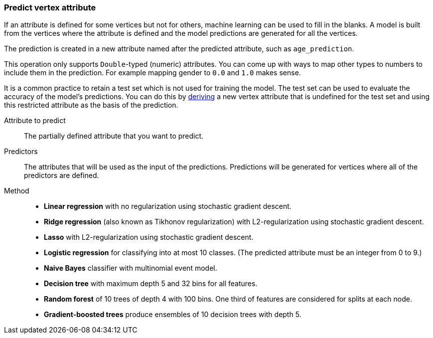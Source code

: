 ### Predict vertex attribute

If an attribute is defined for some vertices but not for others, machine learning can be used to
fill in the blanks. A model is built from the vertices where the attribute is defined and the
model predictions are generated for all the vertices.

The prediction is created in a new attribute named after the predicted attribute, such as
`age_prediction`.

This operation only supports `Double`-typed (numeric) attributes. You can come up with ways to
map other types to numbers to include them in the prediction. For example mapping gender to `0.0`
and `1.0` makes sense.

====
It is a common practice to retain a test set which is not used for training the model. The test
set can be used to evaluate the accuracy of the model's predictions. You can do this by
<<derive-vertex-attribute, deriving>> a new vertex attribute that is undefined for the test set
and using this restricted attribute as the basis of the prediction.

[[label]] Attribute to predict::
The partially defined attribute that you want to predict.

[[features]] Predictors::
The attributes that will be used as the input of the predictions. Predictions will be
generated for vertices where all of the predictors are defined.

[[method]] Method::
+
 - **Linear regression** with no regularization using stochastic gradient descent.
 - **Ridge regression** (also known as Tikhonov regularization) with L2-regularization using
   stochastic gradient descent.
 - **Lasso** with L2-regularization using stochastic gradient descent.
 - **Logistic regression** for classifying into at most 10 classes. (The predicted attribute must
   be an integer from 0 to 9.)
 - **Naive Bayes** classifier with multinomial event model.
 - **Decision tree** with maximum depth 5 and 32 bins for all features.
 - **Random forest** of 10 trees of depth 4 with 100 bins. One third of features are considered
   for splits at each node.
 - **Gradient-boosted trees** produce ensembles of 10 decision trees with depth 5.
====
